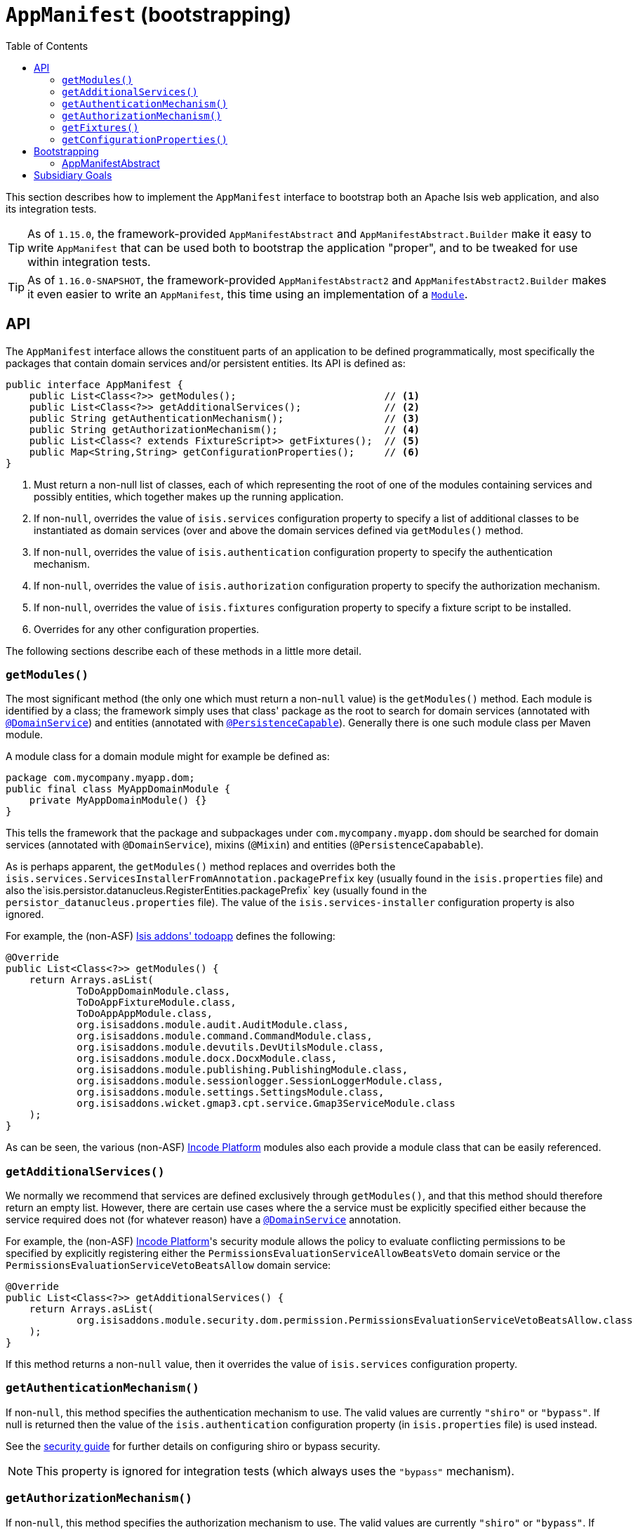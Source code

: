 [[_rgcms_classes_AppManifest-bootstrapping]]
= `AppManifest` (bootstrapping)
:toc:

:Notice: Licensed to the Apache Software Foundation (ASF) under one or more contributor license agreements. See the NOTICE file distributed with this work for additional information regarding copyright ownership. The ASF licenses this file to you under the Apache License, Version 2.0 (the "License"); you may not use this file except in compliance with the License. You may obtain a copy of the License at. http://www.apache.org/licenses/LICENSE-2.0 . Unless required by applicable law or agreed to in writing, software distributed under the License is distributed on an "AS IS" BASIS, WITHOUT WARRANTIES OR  CONDITIONS OF ANY KIND, either express or implied. See the License for the specific language governing permissions and limitations under the License.
:_basedir: ../../
:_imagesdir: images/


This section describes how to implement the `AppManifest` interface to bootstrap both an Apache Isis web application, and also its integration tests.

[TIP]
====
As of `1.15.0`, the framework-provided `AppManifestAbstract` and `AppManifestAbstract.Builder` make it easy to write ``AppManifest`` that can be used both to bootstrap the application "proper", and to be tweaked for use within integration tests.
====

[TIP]
====
As of `1.16.0-SNAPSHOT`, the framework-provided `AppManifestAbstract2` and `AppManifestAbstract2.Builder` makes it even easier to write an `AppManifest`, this time using an implementation of a xref:rgcms.adoc#_rgcms_classes_Module[`Module`].
====



[[__rgcms_classes_AppManifest-bootstrapping_api]]
== API


The `AppManifest` interface allows the constituent parts of an application to be defined programmatically, most specifically the packages that contain domain services and/or persistent entities.
Its API is defined as:

[source,java]
----
public interface AppManifest {
    public List<Class<?>> getModules();                         // <1>
    public List<Class<?>> getAdditionalServices();              // <2>
    public String getAuthenticationMechanism();                 // <3>
    public String getAuthorizationMechanism();                  // <4>
    public List<Class<? extends FixtureScript>> getFixtures();  // <5>
    public Map<String,String> getConfigurationProperties();     // <6>
}
----
<1> Must return a non-null list of classes, each of which representing the root of one of the modules containing services and possibly entities, which together makes up the running application.
<2> If non-`null`, overrides the value of `isis.services` configuration property to specify a list of additional classes to be instantiated as domain services (over and above the domain services defined via `getModules()` method.
<3> If non-`null`, overrides the value of `isis.authentication` configuration property to specify the authentication mechanism.
<4> If non-`null`, overrides the value of `isis.authorization` configuration property to specify the authorization mechanism.
<5> If non-`null`, overrides the value of `isis.fixtures` configuration property to specify a fixture script to be installed.
<6> Overrides for any other configuration properties.

The following sections describe each of these methods in a little more detail.




[[__rgcms_classes_AppManifest-bootstrapping_api_getModules]]
=== `getModules()`

The most significant method (the only one which must return a non-`null` value) is the `getModules()` method.
Each module is identified by a class; the framework simply uses that class' package as the root to search for domain services (annotated with xref:../rgant/rgant.adoc#_rgant-DomainService[`@DomainService`]) and entities (annotated with xref:../rgant/rgant.adoc#_rgant-PersistenceCapable[`@PersistenceCapable`]).
Generally there is one such module class per Maven module.

A module class for a domain module might for example be defined as:

[source,java]
----
package com.mycompany.myapp.dom;
public final class MyAppDomainModule {
    private MyAppDomainModule() {}
}
----

This tells the framework that the package and subpackages under `com.mycompany.myapp.dom` should be searched for domain services (annotated with `@DomainService`), mixins (`@Mixin`) and entities (`@PersistenceCapabable`).

As is perhaps apparent, the `getModules()` method replaces and overrides both the `isis.services.ServicesInstallerFromAnnotation.packagePrefix` key (usually found in the `isis.properties`  file) and also the`isis.persistor.datanucleus.RegisterEntities.packagePrefix` key (usually found in the `persistor_datanucleus.properties` file).
The value of the `isis.services-installer` configuration property is also ignored.

For example, the (non-ASF) http://github.com/isisaddons/isis-app-todoapp[Isis addons' todoapp] defines the following:

[source,java]
----
@Override
public List<Class<?>> getModules() {
    return Arrays.asList(
            ToDoAppDomainModule.class,
            ToDoAppFixtureModule.class,
            ToDoAppAppModule.class,
            org.isisaddons.module.audit.AuditModule.class,
            org.isisaddons.module.command.CommandModule.class,
            org.isisaddons.module.devutils.DevUtilsModule.class,
            org.isisaddons.module.docx.DocxModule.class,
            org.isisaddons.module.publishing.PublishingModule.class,
            org.isisaddons.module.sessionlogger.SessionLoggerModule.class,
            org.isisaddons.module.settings.SettingsModule.class,
            org.isisaddons.wicket.gmap3.cpt.service.Gmap3ServiceModule.class
    );
}
----

As can be seen, the various (non-ASF) link:http://platform.incode.org[Incode Platform^] modules also each provide a module class that can be easily referenced.


[[__rgcms_classes_AppManifest-bootstrapping_api_getAdditionalServices]]
=== `getAdditionalServices()`

We normally we recommend that services are defined exclusively through `getModules()`, and that this method should therefore return an empty list.
However, there are certain use cases where the a service must be explicitly specified either because the service required does not (for whatever reason) have a xref:../rgant/rgant.adoc#_rgant-DomainService[`@DomainService`] annotation.

For example, the (non-ASF) link:http://platform.incode.org[Incode Platform^]'s security module allows the policy to evaluate conflicting permissions to be specified by explicitly registering either the `PermissionsEvaluationServiceAllowBeatsVeto` domain service or the `PermissionsEvaluationServiceVetoBeatsAllow` domain service:

[source,java]
----
@Override
public List<Class<?>> getAdditionalServices() {
    return Arrays.asList(
            org.isisaddons.module.security.dom.permission.PermissionsEvaluationServiceVetoBeatsAllow.class
    );
}
----

If this method returns a non-`null` value, then it overrides the value of `isis.services` configuration property.




[[__rgcms_classes_AppManifest-bootstrapping_api_getAuthenticationMechanism]]
=== `getAuthenticationMechanism()`

If non-`null`, this method specifies the authentication mechanism to use.
The valid values are currently `"shiro"`  or `"bypass"`.
If null is returned then the value of the `isis.authentication` configuration property (in `isis.properties` file) is used instead.

See the xref:../ugsec/ugsec.adoc#[security guide] for further details on configuring shiro or bypass security.

[NOTE]
====
This property is ignored for integration tests (which always uses the `"bypass"` mechanism).
====



[[__rgcms_classes_AppManifest-bootstrapping_api_getAuthorizationMechanism]]
=== `getAuthorizationMechanism()`

If non-`null`, this method specifies the authorization mechanism to use.
The valid values are currently `"shiro"`  or `"bypass"`.
If null is returned then the value of the `isis.authorization` configuration property (in `isis.properties` file) is used instead.

See the xref:../ugsec/ugsec.adoc#[security guide] for further details on configuring shiro or bypass security.

[NOTE]
====
This property is ignored for integration tests (which always uses the `"bypass"` mechanism).
====




[[__rgcms_classes_AppManifest-bootstrapping_api_getFixtures]]
=== `getFixtures()`

If non-`null`, this method specifies the fixture script(s) to be run on startup.
This is particularly useful when developing or demoing while using an in-memory database.

For example:

[source,java]
----
@Override
public List<Class<? extends FixtureScript>> getFixtures() {
    return Lists.newArrayList(todoapp.fixture.demo.DemoFixture.class);
}
----



Note that in order for fixtures to be installed it is also necessary to set the `isis.persistor.datanucleus.install-fixtures` key to `true`.
This can most easily be done using the `getConfigurationProperties()` method, discussed below.



[[__rgcms_classes_AppManifest-bootstrapping_api_getConfigurationProperties]]
=== `getConfigurationProperties()`

This method allow arbitrary other configuration properties to be overridden.
One common use case is in conjunction with the `getFixtures()` method, discussed above:

[source,java]
----
@Override
public Map<String, String> getConfigurationProperties() {
    Map<String, String> props = Maps.newHashMap();
    props.put("isis.persistor.datanucleus.install-fixtures", "true");
    return props;
}
----



[[__rgcms_classes_AppManifest-bootstrapping_bootstrapping]]
== Bootstrapping

[NOTE]
====
The recommendations in this section no longer apply if using the xref:../rgcms/rgcms.adoc#__rgcms_classes_AppManifest2-bootstrapping_bootstrapping[`AppManifest2`] interface and ``Module``s to bootstrap your application.
====

One of the primary goals of the `AppManifest` is to unify the bootstrapping of both integration tests and the webapp.
This requires that the integration tests and webapp can both reference the implementation.

We strongly recommend using a `myapp-app` Maven module to hold the implementation of the `AppManifest`.
This Maven module can then also hold dependencies which are common to both integration tests and the webapp, specifically the `org.apache.isis.core:isis-core-runtime` and the `org.apache.isis.core:isis-core-wrapper` modules.

We also strongly recommend that any application-layer domain services and view models (code that references persistent domain entities but that is not referenced back) is moved to this `myapp-app` module.
This will allow the architectural layering of the overall application to be enforced by Maven.

What then remains is to update the bootstrapping code itself.

There are several different contexts in which the framework needs to be bootstrapped:

* the first is as a "regular" webapp (using the xref:../ugvw/ugvw.adoc#[Wicket viewer]).
Here the `AppManifest` just needs to be specified as a configuration property, usually done using the `WEB-INF/isis.properties` configuration file: +
+
[source,ini]
----
isis.appManifest=domainapp.app.MyAppAppManifest
----

* the second is also as a webapp, but from within the context of the IDE. +
+
Here, it's common to use the `org.apache.isis.WebServer` class to launch your application from the xref:../ugbtb/ugbtb.adoc#_ugbtb_deployment_cmd-line[command line].
This allows the `AppManifest` to be specified using the `-m` (or `--manifest`) flag: +
+
[source,ini]
----
java org.apache.isis.WebServer -m com.mycompany.myapp.MyAppAppManifestWithFixtures
----

* the third case is within an integration test. +
+
The code to boostrap an integration test is shown in the xref:../ugtst/ugtst.adoc#_ugtst_integ-test-support_bootstrapping[testing guide], but once again an `AppManifest` is required.

In some cases an integration test uses the exact same `AppManifest` as the regular webapp.
Sometimes though it is necessary to "tweak" the `AppManifest`:

* it might use additional services, such as services to mock out external dependencies, or to provide fake data

* it might override certain configuration properties, eg to run against an in-memory HSQLDB database.

The next section describes some helper classes that the framework provides to help achieve this.


[[__rgcms_classes_AppManifest-bootstrapping_bootstrapping_AppManifestAbstract]]
=== AppManifestAbstract

(As of `1.15.0`), the `AppManifestAbstract` and its associated builder (`AppManifestAbstract.Builder`) make it easy to bootstrap the application both as a webapp and also as an integration test.

Rather than implement `AppManifest` interface directly, instead your application subclasses from `AppManifestAbstract`.
This takes an instance of a `AppManifestAbstract.Builder` in its constructor; the builder is what allows for variation between environments.

Moreover, these classes recognise that configuration properties fall into two broad classes:

* those that are fixed and do not change between environments. +
+
In other words these describe how the application chooses to configure the framework itself, eg global disable of editing of properties, or enabling of auditing.

* those that change between environments. +
+
The classic example here is the JDBC URL.

For example, the xref:../ugfun/ugfun.adoc#_ugfun_getting-started_simpleapp-archetype[SimpleApp archetype]'s `AppManifest` is defined as:

[source,java]
----
public class DomainAppAppManifest extends AppManifestAbstract {

    public static final Builder BUILDER = Builder.forModules(
                    SimpleModuleDomSubmodule.class,                         // <1>
                    DomainAppApplicationModuleFixtureSubmodule.class,
                    DomainAppApplicationModuleServicesSubmodule.class
            )
            .withConfigurationPropertiesFile(DomainAppAppManifest.class,    // <2>
                    "isis.properties",
                    "authentication_shiro.properties",
                    "persistor_datanucleus.properties",
                    "viewer_restfulobjects.properties",
                    "viewer_wicket.properties"
            ).withAuthMechanism("shiro");                                   // <3>

    public DomainAppAppManifest() {
        super(BUILDER);                                                     // <4>
    }
}
----
<1> the modules that make up the application; corresponds to `AppManifest#getModules()`
<2> the (non-changing with environment) set of configuration properties, loaded relative to the manifest itself;  corresponds to `AppManifest#getConfigurationProperties()`
<3> override of components; correponds to both `AppManifest#getAuthenticationMechanism()` and `AppManifest#getAuthorizationMechanism()`
<4> Pass the builder up to the superclass.

If the integration tests requires no tweaking, then the `AppManifest` can be used directly, for example:

[source,java]
----
public abstract class DomainAppIntegTestAbstract extends IntegrationTestAbstract2 {
    @BeforeClass
    public static void initSystem() {
        bootstrapUsing(new DomainAppAppManifest());
    }
}
----

On the other hand, if tweaking is required then exposing the builder as a `public static` field makes this easy to do:

[source,java]
----
public abstract class DomainAppIntegTestAbstract extends IntegrationTestAbstract2 {
    @BeforeClass
    public static void initSystem() {
        bootstrapUsing(DomainAppAppManifest.BUILDER
                            .withAdditionalModules(...)
                            .withAdditionalServices(...)
                            .withConfigurationPropertiesFile("...")
                            .withConfigurationProperty("...","...")
                            .build()
        );
    }
}
----






[[__rgcms_classes_AppManifest-bootstrapping_subsidiary-goals]]
== Subsidiary Goals

There are a number of subsidiary goals of the `AppManifest` class (though not all of these are fully implemented):

* Allow different integration tests to run with different manifests.

** Normally the running application is shared (on a thread-local) between integration tests.
What the framework could perhaps do is to be intelligent enough to keep track of the manifest in use for each integration test and tear down the shared state if the "next" test uses a different manifest

* Provide a programmatic way to contribute elements of `web.xml`.

* Provide a programmatic way to configure Shiro security.

* Anticipate the module changes forthcoming in Java 9.

** Eventually we see that the `AppManifest` class acting as an "aggregator", with the list of modules will become Java 9 modules each advertising the types that they export.
** It might even be possible for ``AppManifest``s to be switched on and off dynamically (eg if Java9 is compatible with OSGi, being one of the design goals).




